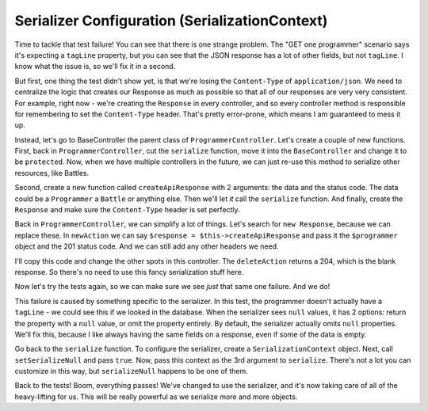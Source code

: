 Serializer Configuration (SerializationContext)
===============================================

Time to tackle that test failure! You can see that there is one strange 
problem. The "GET one programmer" scenario says it's expecting a ``tagLine`` 
property, but you can see that the JSON response has a lot of other fields, 
but not ``tagLine``. I know what the issue is, so we'll fix it in a second.

But first, one thing the test didn't show yet, is that we're losing the
``Content-Type`` of ``application/json``. We need to centralize
the logic that creates our Response as much as possible so that all of our
responses are very very consistent. For example, right now - we're creating
the ``Response`` in every controller, and so every controller method is responsible
for remembering to set the ``Content-Type`` header. That's pretty error-prone,
which means I am guaranteed to mess it up.

Instead, let's go to BaseController the parent class of ``ProgrammerController``.
Let's create a couple of new functions. First, back in ``ProgrammerController``,
cut the ``serialize`` function, move it into the ``BaseController`` and change it
to be ``protected``. Now, when we have multiple controllers in the future,
we can just re-use this method to serialize other resources, like Battles.

Second, create a new function called ``createApiResponse`` with 2 arguments:
the data and the status code. The data could be a ``Programmer`` a ``Battle``
or anything else. Then we'll let *it* call the ``serialize`` function. And finally,
create the ``Response`` and make sure the ``Content-Type`` header is set
perfectly.

Back in ``ProgrammerController``, we can simplify a lot of things. Let's
search for ``new Response``, because we can replace these. In ``newAction``
we can say ``$response = $this->createApiResponse`` and pass it the ``$programmer``
object and the 201 status code. And we can still add any other headers we
need.

I'll copy this code and change the other spots in this controller. The ``deleteAction``
returns a 204, which is the blank response. So there's no need to use this
fancy serialization stuff here.

Now let's try the tests again, so we can make sure we see *just* that same
one failure. And we do!

This failure is caused by something specific to the serializer. In this test,
the programmer doesn't actually have a ``tagLine`` - we could see this if
we looked in the database. When the serializer sees ``null`` values, it has
2 options: return the property with a ``null`` value, or omit the property
entirely. By default, the serializer actually omits ``null`` properties. We'll
fix this, because I like always having the same fields on a response, even
if some of the data is empty.

Go back to the ``serialize`` function. To configure the serializer, create
a ``SerializationContext`` object. Next, call ``setSerializeNull`` and
pass ``true``. Now, pass this context as the 3rd argument to ``serialize``.
There's not a lot you can customize in this way, but ``serializeNull`` happens
to be one of them.

Back to the tests! Boom, everything passes! We've changed to use the serializer,
and it's now taking care of all of the heavy-lifting for us. This will be
really powerful as we serialize more and more objects.
